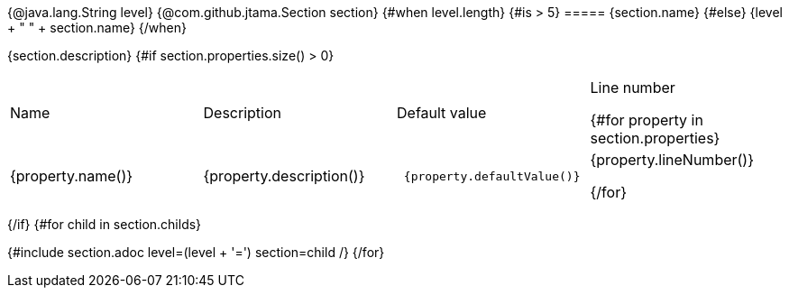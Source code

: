 {@java.lang.String level}
{@com.github.jtama.Section section}
{#when level.length}
    {#is > 5}
===== {section.name}
    {#else}
{level + " " + section.name}
{/when}

{section.description}
{#if section.properties.size() > 0}
|===
| Name | Description | Default value | Line number

{#for property in section.properties}
a| {property.name()}
| {property.description()}
a|
----
 {property.defaultValue()}
----
| {property.lineNumber()}

{/for}
|===
{/if}
{#for child in section.childs}

{#include section.adoc level=(level + '=')  section=child /}
{/for}

